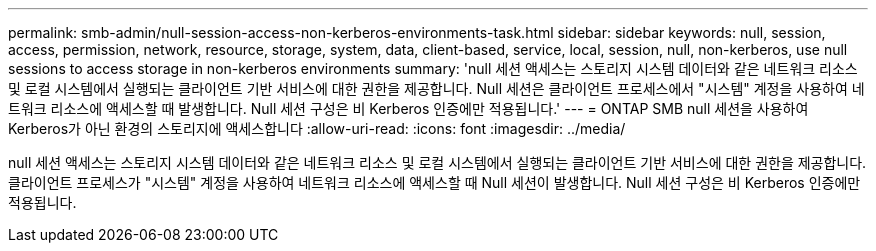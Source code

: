 ---
permalink: smb-admin/null-session-access-non-kerberos-environments-task.html 
sidebar: sidebar 
keywords: null, session, access, permission, network, resource, storage, system, data, client-based, service, local, session, null, non-kerberos, use null sessions to access storage in non-kerberos environments 
summary: 'null 세션 액세스는 스토리지 시스템 데이터와 같은 네트워크 리소스 및 로컬 시스템에서 실행되는 클라이언트 기반 서비스에 대한 권한을 제공합니다. Null 세션은 클라이언트 프로세스에서 "시스템" 계정을 사용하여 네트워크 리소스에 액세스할 때 발생합니다. Null 세션 구성은 비 Kerberos 인증에만 적용됩니다.' 
---
= ONTAP SMB null 세션을 사용하여 Kerberos가 아닌 환경의 스토리지에 액세스합니다
:allow-uri-read: 
:icons: font
:imagesdir: ../media/


[role="lead"]
null 세션 액세스는 스토리지 시스템 데이터와 같은 네트워크 리소스 및 로컬 시스템에서 실행되는 클라이언트 기반 서비스에 대한 권한을 제공합니다. 클라이언트 프로세스가 "시스템" 계정을 사용하여 네트워크 리소스에 액세스할 때 Null 세션이 발생합니다. Null 세션 구성은 비 Kerberos 인증에만 적용됩니다.
